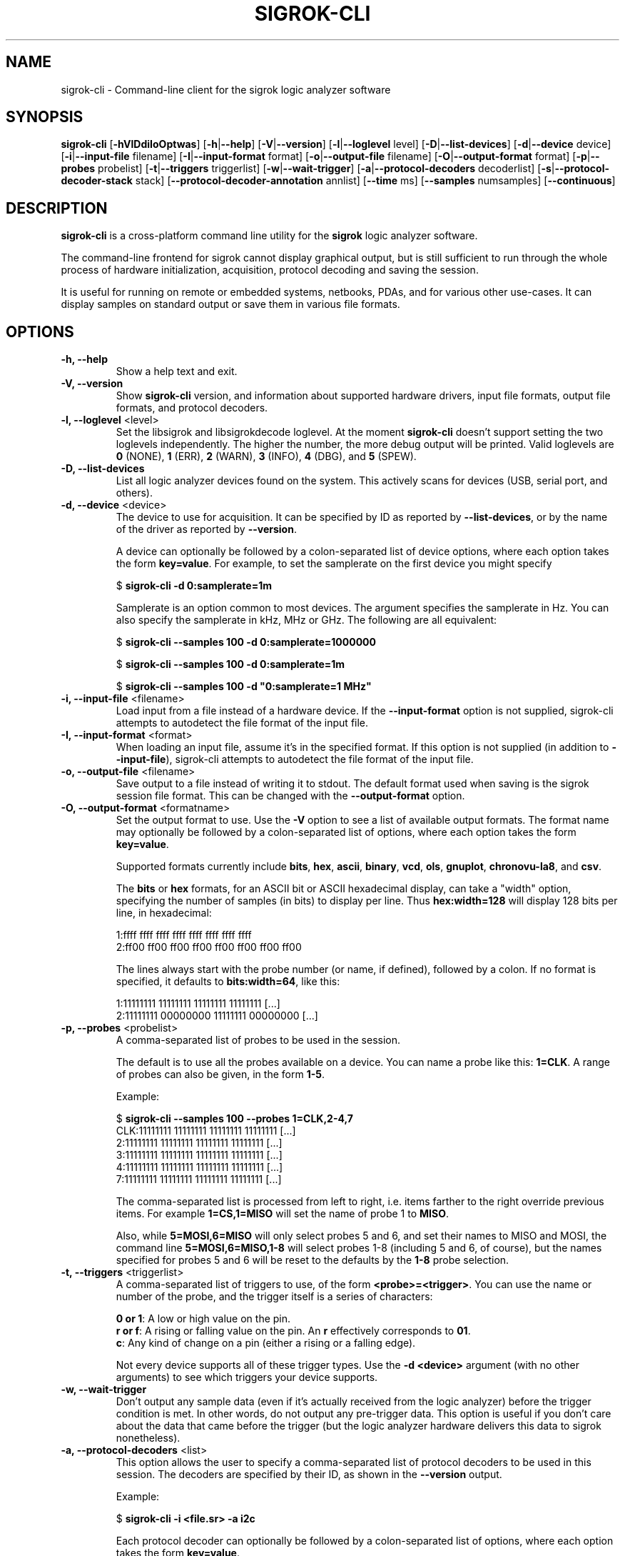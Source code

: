 .TH SIGROK\-CLI 1 "May 29, 2012"
.SH "NAME"
sigrok\-cli \- Command-line client for the sigrok logic analyzer software
.SH "SYNOPSIS"
.B sigrok\-cli \fR[\fB\-hVlDdiIoOptwas\fR] [\fB\-h\fR|\fB\-\-help\fR] [\fB\-V\fR|\fB\-\-version\fR] [\fB\-l\fR|\fB\-\-loglevel\fR level] [\fB\-D\fR|\fB\-\-list\-devices\fR] [\fB\-d\fR|\fB\-\-device\fR device] [\fB\-i\fR|\fB\-\-input\-file\fR filename] [\fB\-I\fR|\fB\-\-input\-format\fR format] [\fB\-o\fR|\fB\-\-output\-file\fR filename] [\fB\-O\fR|\fB\-\-output-format\fR format] [\fB\-p\fR|\fB\-\-probes\fR probelist] [\fB\-t\fR|\fB\-\-triggers\fR triggerlist] [\fB\-w\fR|\fB\-\-wait\-trigger\fR] [\fB\-a\fR|\fB\-\-protocol\-decoders\fR decoderlist] [\fB\-s\fR|\fB\-\-protocol\-decoder\-stack\fR stack] [\fB\-\-protocol\-decoder\-annotation\fR annlist] [\fB\-\-time\fR ms] [\fB\-\-samples\fR numsamples] [\fB\-\-continuous\fR]
.SH "DESCRIPTION"
.B sigrok\-cli
is a cross-platform command line utility for the
.B sigrok
logic analyzer software.
.PP
The command-line frontend for sigrok cannot display graphical output, but is
still sufficient to run through the whole process of hardware initialization,
acquisition, protocol decoding and saving the session.
.PP
It is useful for running on remote or embedded systems, netbooks, PDAs,
and for various other use-cases. It can display samples on standard output or
save them in various file formats.
.SH "OPTIONS"
.TP
.B "\-h, \-\-help"
Show a help text and exit.
.TP
.B "\-V, \-\-version"
Show
.B sigrok-cli
version, and information about supported hardware drivers, input file
formats, output file formats, and protocol decoders.
.TP
.BR "\-l, \-\-loglevel " <level>
Set the libsigrok and libsigrokdecode loglevel. At the moment
.B sigrok-cli
doesn't support setting the two loglevels independently. The higher the
number, the more debug output will be printed. Valid loglevels are
.BR 0 " (NONE),"
.BR 1 " (ERR),"
.BR 2 " (WARN),"
.BR 3 " (INFO),"
.BR 4 " (DBG), and"
.BR 5 " (SPEW)."
.TP
.B "\-D, \-\-list\-devices"
List all logic analyzer devices found on the system. This actively scans for
devices (USB, serial port, and others).
.TP
.BR "\-d, \-\-device " <device>
The device to use for acquisition. It can be specified by ID as reported by
.BR "\-\-list\-devices" ,
or by the name of the driver as reported by
.BR \-\-version .
.sp
A device can optionally be followed by a colon-separated list of device
options, where each option takes the form
.BR key=value .
For example, to set the samplerate on the first device you might specify
.sp
.RB "  $ " "sigrok\-cli \-d 0:samplerate=1m"
.sp
Samplerate is an option common to most devices. The argument specifies the
samplerate in Hz. You can also specify the samplerate in kHz, MHz or GHz.
The following are all equivalent:
.sp
.RB "  $ " "sigrok\-cli \-\-samples 100 \-d 0:samplerate=1000000"
.sp
.RB "  $ " "sigrok\-cli \-\-samples 100 \-d 0:samplerate=1m"
.sp
.RB "  $ " "sigrok\-cli \-\-samples 100 \-d ""0:samplerate=1 MHz""
.TP
.BR "\-i, \-\-input\-file " <filename>
Load input from a file instead of a hardware device. If the
.B \-\-input\-format
option is not supplied, sigrok-cli attempts to autodetect the file format of
the input file.
.TP
.BR "\-I, \-\-input\-format " <format>
When loading an input file, assume it's in the specified format. If this
option is not supplied (in addition to
.BR \-\-input\-file ),
sigrok-cli attempts to autodetect the file format of the input file.
.TP
.BR "\-o, \-\-output\-file " <filename>
Save output to a file instead of writing it to stdout. The default format
used when saving is the sigrok session file format. This can be changed with
the
.B \-\-output\-format
option.
.TP
.BR "\-O, \-\-output\-format " <formatname>
Set the output format to use. Use the
.B \-V
option to see a list of available output formats. The format name may
optionally be followed by a colon-separated list of options, where each
option takes the form
.BR "key=value" .
.sp
Supported formats currently include
.BR bits ,
.BR hex ,
.BR ascii ,
.BR binary ,
.BR vcd ,
.BR ols ,
.BR gnuplot ,
.BR chronovu-la8 ", and"
.BR csv .
.sp
The
.B bits
or
.B hex
formats, for an ASCII bit or ASCII hexadecimal display, can take a "width" option, specifying the number of samples (in bits) to display per line. Thus
.B hex:width=128
will display 128 bits per line, in hexadecimal:
.sp
 1:ffff ffff ffff ffff ffff ffff ffff ffff
 2:ff00 ff00 ff00 ff00 ff00 ff00 ff00 ff00
.sp
The lines always start with the probe number (or name, if defined), followed by a colon. If no format is specified, it defaults to
.BR bits:width=64 ,
like this:
.sp
 1:11111111 11111111 11111111 11111111 [...]
 2:11111111 00000000 11111111 00000000 [...]
.TP
.BR "\-p, \-\-probes " <probelist>
A comma-separated list of probes to be used in the session.
.sp
The default is to use all the probes available on a device. You can name
a probe like this:
.BR "1=CLK" .
A range of probes can also be given, in the form
.BR "1\-5" .
.sp
Example:
.sp
 $
.B "sigrok\-cli \-\-samples 100 \-\-probes 1=CLK,2\-4,7"
.br
 CLK:11111111 11111111 11111111 11111111 [...]
   2:11111111 11111111 11111111 11111111 [...]
   3:11111111 11111111 11111111 11111111 [...]
   4:11111111 11111111 11111111 11111111 [...]
   7:11111111 11111111 11111111 11111111 [...]
.sp
The comma-separated list is processed from left to right, i.e. items farther
to the right override previous items. For example
.B "1=CS,1=MISO"
will set the name of probe 1 to
.BR "MISO" .
.sp
Also, while
.B "5=MOSI,6=MISO"
will only select probes 5 and 6, and set their names to MISO and MOSI, the
command line
.B "5=MOSI,6=MISO,1\-8"
will select probes 1\-8 (including 5 and 6, of course), but the names specified
for probes 5 and 6 will be reset to the defaults by the
.B "1\-8"
probe selection.
.TP
.BR "\-t, \-\-triggers " <triggerlist>
A comma-separated list of triggers to use, of the form
.BR "<probe>=<trigger>" .
You can use the name or number of the probe, and the trigger itself is a
series of characters:
.sp
.BR "0 or 1" :
A low or high value on the pin.
.br
.BR "r or f" :
A rising or falling value on the pin. An
.B r
effectively corresponds to
.BR 01 .
.br
.BR "c" :
Any kind of change on a pin (either a rising or a falling edge).
.sp
Not every device supports all of these trigger types. Use the
.B "\-d <device>"
argument (with no other arguments) to see which triggers your device supports.
.TP
.BR "\-w, \-\-wait-trigger"
Don't output any sample data (even if it's actually received from the logic
analyzer) before the trigger condition is met. In other words, do not output
any pre-trigger data. This option is useful if you don't care about the data
that came before the trigger (but the logic analyzer hardware delivers this
data to sigrok nonetheless).
.TP
.BR "\-a, \-\-protocol\-decoders " <list>
This option allows the user to specify a comma-separated list of protocol
decoders to be used in this session. The decoders are specified by their
ID, as shown in the
.B \-\-version
output.
.sp
Example:
.sp
 $
.B "sigrok\-cli \-i <file.sr> \-a i2c"
.sp
Each protocol decoder can optionally be followed by a colon-separated list
of options, where each option takes the form
.BR "key=value" .
.sp
Example:
.sp
 $
.B "sigrok\-cli \-i <file.sr> \-a uart:baudrate=115200:parity=odd"
.sp
The list of supported options depends entirely on the protocol decoder. Every
protocol decoder has different options it supports.
.sp
Any "options" specified for a protocol decoder which are not actually
supported options, will be interpreted as being probe name/number assignments.
.sp
Example:
.sp
 $
.B "sigrok\-cli \-i <file.sr>"
.br
.B "              \-a spi:wordsize=9:miso=1:mosi=5:sck=3:cs=0"
.sp
In this example,
.B wordsize
is an option supported by the
.B spi
protocol decoder. Additionally, the user tells sigrok to decode the SPI
protocol using probe 1 as MISO signal for SPI, probe 5 as MOSI, probe 3
as SCK, and probe 0 as CS# signal.
.TP
.BR "\-s, \-\-protocol\-decoder\-stack " <stack>
This option allows the user to specify a protocol decoder stack, i.e.
the way in which one protocol decoder's output gets piped into another
protocol decoder. If not specified, the stack will be set up in the same
order in which the protocol decoders were given with the
.B \-\-protocol-decoders
option.
.sp
The decoders are specified by their ID, as shown in the
.B \-\-version
output. In addition to the
.B \-s
option, all protocol decoders that are used in a stack, must also be specified
(together with their options, if any) using the
.B \-a
parameter.
.sp
Example:
.sp
 $
.B "sigrok\-cli \-i <file.sr> \-a i2c:sda=4,scl=7,rtc8564"
.br
.B "              \-s i2c,rtc8564"
.sp
In this example, the
.B \-s
option specifies that the output of the
.BR i2c " decoder"
is piped into the
.BR rtc8564 " decoder,"
i.e., the
.BR rtc8564 " decoder"
is stacked on top of the
.BR i2c " decoder."
.sp
The respective protocol decoder options and probe name/number assignments
must be given using the
.B \-a
option (you cannot specify them in the
.B \-s
option).
.TP
.BR "\-\-protocol\-decoder\-annotation " <annotations>
By default, only the stack's topmost protocol decoder's annotation output is
shown. With this option another decoder's annotation can be selected for
display, by specifying its ID:
.sp
 $
.B "sigrok\-cli \-i <file.sr> \-a i2c,i2cfilter,edid"
.br
.B "              \-\-protocol\-decoder\-annotation i2c"
.sp
If a protocol decoder has multiple annotation formats, you can also specify
which of them to show by specifying its short description like this:
.sp
 $
.B "sigrok\-cli \-i <file.sr> \-a i2c,i2cfilter,edid"
.br
.B "              \-\-protocol\-decoder\-annotation i2c=rawhex"
.sp
You can also select multiple protocol decoders, with an optional selected
annotation format each, by separating them with commas:
.sp
 $
.B "sigrok\-cli \-i <file.sr> \-a i2c,i2cfilter,edid"
.br
.B "              \-\-protocol\-decoder\-annotation i2c=rawhex,edid"
.TP
.BR "\-\-time " <ms>
Sample for
.B <ms>
milliseconds, then quit. You can optionally follow the number by
.B s
to state the number of seconds to sample instead. For example,
.B "\-\-time 2s"
will sample for two seconds.
.TP
.BR "\-\-samples " <numsamples>
Acquire
.B <numsamples>
samples, then quit.
.TP
.BR "\-\-continuous"
Sample continuously until stopped. Not all devices support this.
.SH "EXAMPLES"
In order to get exactly 100 samples from the (only) detected logic analyzer
hardware, run the following command:
.TP
.B "  sigrok\-cli \-\-samples 100"
.TP
If you want to sample data for 3 seconds, use:
.TP
.B "  sigrok\-cli \-\-time 3000"
.TP
Alternatively, you can also use:
.TP
.B "  sigrok\-cli \-\-time 3s"
.TP
To capture data from 4 probes lasting 100ms at 10 MHz starting at the trigger condition 1:high, 2:rising, 3:low, 4:high, use:
.TP
.B "  sigrok\-cli -d 0:samplerate=10m \-O bits \-p 1\-4 \-\-time 100 \\\\"
.B "      \-\-wait\-trigger \-\-triggers 1=1,2=r,3=0,4=1 "
.SH "EXIT STATUS"
.B sigrok\-cli
exits with 0 on success, 1 on most failures.
.SH "SEE ALSO"
\fBsigrok\-qt\fP(1),
\fBsigrok\-gtk\fP(1)
.SH "BUGS"
Please report any bugs on the sigrok\-devel mailing list
.RB "(" sigrok\-devel@lists.souceforge.net ")."
.SH "LICENSE"
.B sigrok\-cli
is covered by the GNU General Public License (GPL). Some portions are
licensed under the "GPL v2 or later", some under "GPL v3 or later".
.SH "AUTHORS"
Please see the individual source code files.
.PP
This manual page was written by Uwe Hermann <uwe@hermann\-uwe.de>.
It is licensed under the terms of the GNU GPL (version 2 or later).
